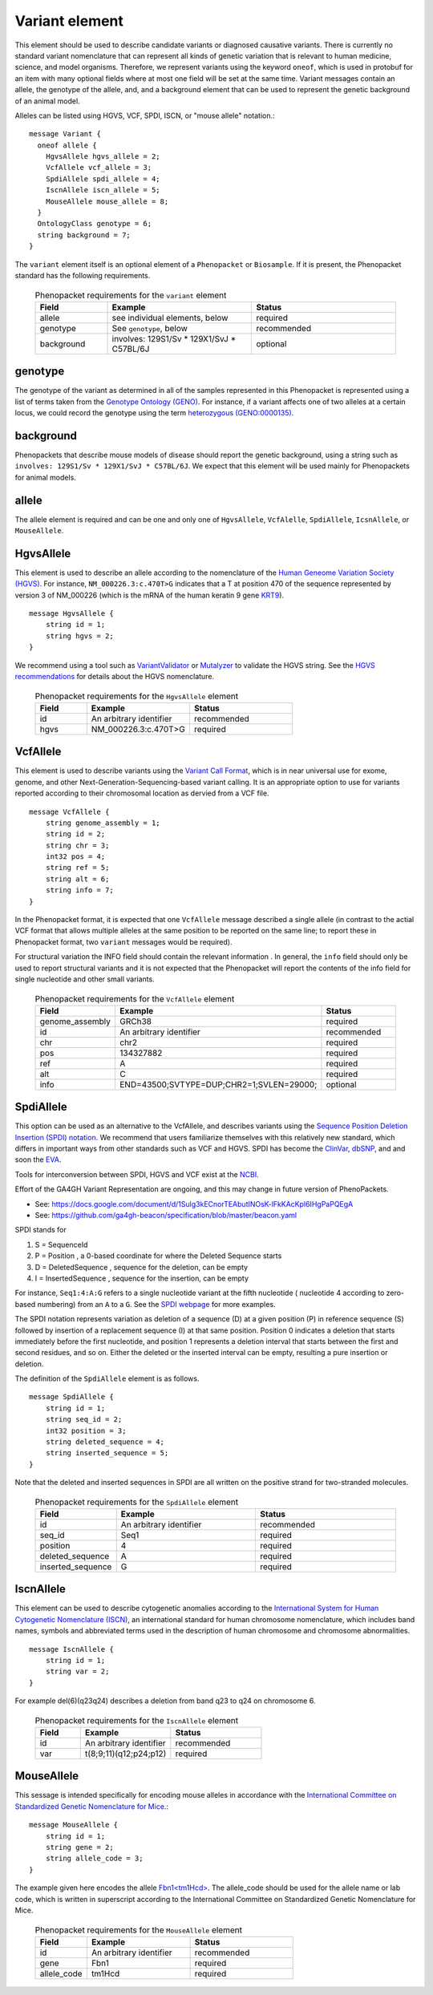 .. _rstvariant:

===============
Variant element
===============
This element should be used to describe candidate variants or diagnosed causative
variants. There is currently no standard variant nomenclature that can represent all kinds
of genetic variation that is relevant to human medicine, science, and model organisms. Therefore,
we represent variants using the keyword ``oneof``, which is used in protobuf for an item
with many  optional fields where at most one field will be set at the same time. Variant messages
contain an allele, the genotype of the allele, and, and a background element that can be
used to represent the genetic background of an animal model.

Alleles can be
listed using HGVS, VCF, SPDI, ISCN, or "mouse allele" notation.::

    message Variant {
      oneof allele {
        HgvsAllele hgvs_allele = 2;
        VcfAllele vcf_allele = 3;
        SpdiAllele spdi_allele = 4;
        IscnAllele iscn_allele = 5;
        MouseAllele mouse_allele = 8;
      }
      OntologyClass genotype = 6;
      string background = 7;
    }



The ``variant`` element itself is an optional element of a ``Phenopacket``  or ``Biosample``. If it is present,
the Phenopacket standard has the following requirements.

 .. list-table:: Phenopacket requirements for the ``variant`` element
   :widths: 25 50 50
   :header-rows: 1

   * - Field
     - Example
     - Status
   * - allele
     - see individual elements, below
     - required
   * - genotype
     - See ``genotype``, below
     - recommended
   * - background
     - involves: 129S1/Sv * 129X1/SvJ * C57BL/6J
     - optional




genotype
~~~~~~~~
The genotype of the variant as determined in all of the samples represented in this Phenopacket is represented using a list of
terms taken from the `Genotype Ontology (GENO) <https://www.ebi.ac.uk/ols/ontologies/geno>`_. For instance, if a variant
affects one of two alleles at a certain locus, we could record the genotype using the term
`heterozygous (GENO:0000135) <https://www.ebi.ac.uk/ols/ontologies/geno/terms?iri=http%3A%2F%2Fpurl.obolibrary.org%2Fobo%2FGENO_0000135>`_.

background
~~~~~~~~~~
Phenopackets that describe mouse models of disease should
report the genetic background, using a string such as
``involves: 129S1/Sv * 129X1/SvJ * C57BL/6J``.
We expect that this element will be used mainly for Phenopackets for animal models.


allele
~~~~~~
The allele element is required and can be one and only one of ``HgvsAllele``, ``VcfAlelle``, ``SpdiAllele``, ``IcsnAllele``,
or ``MouseAllele``.

HgvsAllele
~~~~~~~~~~
This element is used to describe an allele according to the nomenclature of the
`Human Geneome Variation Society (HGVS) <http://www.hgvs.org/>`_. For instance,
``NM_000226.3:c.470T>G`` indicates that a T at position 470 of the sequence represented by version 3 of
NM_000226 (which is the mRNA of the human keratin 9 gene `KRT9 <https://www.ncbi.nlm.nih.gov/nuccore/NM_000226.3>`_). ::

    message HgvsAllele {
        string id = 1;
        string hgvs = 2;
    }


We recommend using a tool such as `VariantValidator <https://variantvalidator.org/>`_ or
`Mutalyzer <https://mutalyzer.nl/>`_ to validate the HGVS string. See the
`HGVS recommendations <http://varnomen.hgvs.org/recommendations/DNA/variant/alleles/>`_ for details about the
HGVS nomenclature.


 .. list-table:: Phenopacket requirements for the ``HgvsAllele`` element
   :widths: 25 50 50
   :header-rows: 1

   * - Field
     - Example
     - Status
   * - id
     - An arbitrary identifier
     - recommended
   * - hgvs
     - NM_000226.3:c.470T>G
     - required



VcfAllele
~~~~~~~~~
This element is used to describe variants using the
`Variant Call Format <https://samtools.github.io/hts-specs/VCFv4.3.pdf>`_, which is in near universal use
for exome, genome, and other Next-Generation-Sequencing-based variant calling. It is an appropriate
option to use for variants reported according to their chromosomal location as dervied from a VCF file. ::

    message VcfAllele {
        string genome_assembly = 1;
        string id = 2;
        string chr = 3;
        int32 pos = 4;
        string ref = 5;
        string alt = 6;
        string info = 7;
    }

In the Phenopacket format, it is expected that one ``VcfAllele`` message described a single allele (in contrast to
the actial VCF format that allows multiple alleles at the same position to be reported on the same line; to report
these in Phenopacket format, two ``variant`` messages would be required).


For structural variation the INFO field should contain the relevant information .
In general, the ``info`` field should only be used to report structural variants and it is not expected that the
Phenopacket will report the contents of the info field for single nucleotide and other small variants.


 .. list-table:: Phenopacket requirements for the ``VcfAllele`` element
   :widths: 25 50 50
   :header-rows: 1

   * - Field
     - Example
     - Status
   * - genome_assembly
     - GRCh38
     - required
   * - id
     - An arbitrary identifier
     - recommended
   * - chr
     - chr2
     - required
   * - pos
     - 134327882
     - required
   * - ref
     - A
     - required
   * - alt
     - C
     - required
   * - info
     - END=43500;SVTYPE=DUP;CHR2=1;SVLEN=29000;
     - optional


SpdiAllele
~~~~~~~~~~
This option can be used as an alternative to the VcfAllele, and describes variants using the
`Sequence Position Deletion Insertion (SPDI) notation <https://www.ncbi.nlm.nih.gov/variation/notation/>`_. We
recommend that users familiarize themselves with this relatively new standard, which
differs in important ways from other standards such as VCF and HGVS. SPDI has become the
`ClinVar <https://www.ncbi.nlm.nih.gov/clinvar/>`_, `dbSNP <https://www.ncbi.nlm.nih.gov/projects/SNP/>`_,
and and soon the `EVA <https://www.ebi.ac.uk/eva/>`_.

Tools for interconversion between SPDI, HGVS and VCF exist at the `NCBI <https://api.ncbi.nlm.nih.gov/variation/v0/>`_.

Effort of the  GA4GH Variant Representation are ongoing, and this may change in future version of
PhenoPackets.

- See: https://docs.google.com/document/d/1Sulg3kECnorTEAbutINOsK-lFkKAcKpl6IHgPaPQEgA
- See: https://github.com/ga4gh-beacon/specification/blob/master/beacon.yaml

SPDI stands for

1. S = SequenceId
2. P = Position , a 0-based coordinate for where the Deleted Sequence starts
3. D = DeletedSequence , sequence for the deletion, can be empty
4. I = InsertedSequence , sequence for the insertion, can be empty

For instance, ``Seq1:4:A:G`` refers to a single nucleotide variant at the fifth nucleotide (
nucleotide 4 according to zero-based numbering) from an ``A`` to a ``G``. See the
`SPDI webpage <https://www.ncbi.nlm.nih.gov/variation/notation/>`_ for more
examples.

The SPDI notation represents variation as deletion of a sequence (D) at a given position (P) in reference sequence (S)
followed by insertion of a replacement sequence (I) at that same position. Position 0 indicates a deletion that
starts immediately before the first nucleotide, and position 1 represents a deletion interval that starts between the
first and second residues, and so on. Either the deleted or the inserted interval can be empty, resulting a pure
insertion or deletion.




The definition of the ``SpdiAllele`` element is as follows. ::

    message SpdiAllele {
        string id = 1;
        string seq_id = 2;
        int32 position = 3;
        string deleted_sequence = 4;
        string inserted_sequence = 5;
    }

Note that the deleted and inserted sequences in SPDI are all written on the positive strand for two-stranded molecules.

 .. list-table:: Phenopacket requirements for the ``SpdiAllele`` element
   :widths: 25 50 50
   :header-rows: 1

   * - Field
     - Example
     - Status
   * - id
     - An arbitrary identifier
     - recommended
   * - seq_id
     - Seq1
     - required
   * - position
     - 4
     - required
   * - deleted_sequence
     - A
     - required
   * - inserted_sequence
     - G
     - required



IscnAllele
~~~~~~~~~~
This element can be used to describe cytogenetic anomalies according to the
`International System for Human Cytogenetic Nomenclature (ISCN) <https://www.ncbi.nlm.nih.gov/pubmed/?term=18428230>`_,
an international standard for human
chromosome nomenclature, which includes band names,
symbols and abbreviated terms used in the description of human chromosome and chromosome abnormalities. ::

    message IscnAllele {
        string id = 1;
        string var = 2;
    }


For example
del(6)(q23q24) describes a deletion from band q23 to q24 on chromosome 6.

 .. list-table:: Phenopacket requirements for the ``IscnAllele`` element
   :widths: 25 50 50
   :header-rows: 1

   * - Field
     - Example
     - Status
   * - id
     - An arbitrary identifier
     - recommended
   * - var
     - t(8;9;11)(q12;p24;p12)
     - required


MouseAllele
~~~~~~~~~~~
This sessage is intended specifically for encoding mouse alleles in accordance with the
`International Committee on Standardized Genetic Nomenclature for Mice <http://informatics.jax.org/mgihome/nomen/>`_.::

    message MouseAllele {
        string id = 1;
        string gene = 2;
        string allele_code = 3;
    }

The example given here encodes the allele `Fbn1\<tm1Hcd\> <http://www.informatics.jax.org/allele/key/51149>`_.
The allele_code should be used for the allele name or lab code, which is written
in superscript according to the International Committee on Standardized Genetic
Nomenclature for Mice.

 .. list-table:: Phenopacket requirements for the ``MouseAllele`` element
   :widths: 25 50 50
   :header-rows: 1

   * - Field
     - Example
     - Status
   * - id
     - An arbitrary identifier
     - recommended
   * - gene
     - Fbn1
     - required
   * - allele_code
     - tm1Hcd
     - required